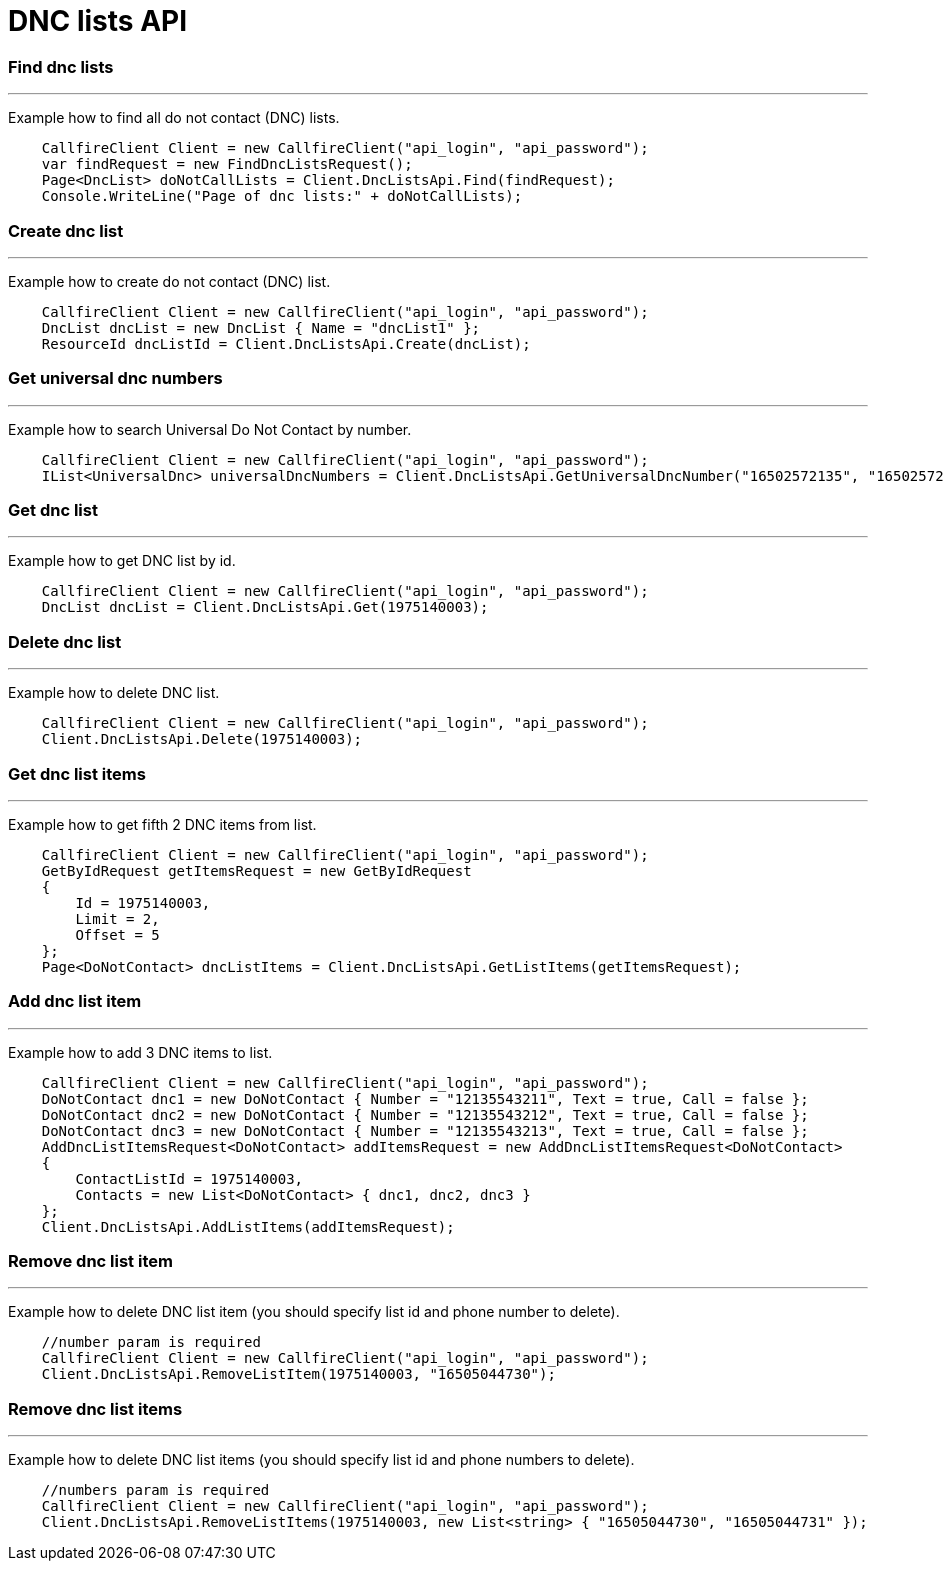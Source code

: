= DNC lists API


=== Find dnc lists
'''
Example how to find all do not contact (DNC) lists.
[source]
    CallfireClient Client = new CallfireClient("api_login", "api_password");
    var findRequest = new FindDncListsRequest();
    Page<DncList> doNotCallLists = Client.DncListsApi.Find(findRequest);
    Console.WriteLine("Page of dnc lists:" + doNotCallLists);

=== Create dnc list
'''
Example how to create do not contact (DNC) list.
[source]
    CallfireClient Client = new CallfireClient("api_login", "api_password");
    DncList dncList = new DncList { Name = "dncList1" };
    ResourceId dncListId = Client.DncListsApi.Create(dncList);

=== Get universal dnc numbers
'''
Example how to search Universal Do Not Contact by number.
[source]
    CallfireClient Client = new CallfireClient("api_login", "api_password");
    IList<UniversalDnc> universalDncNumbers = Client.DncListsApi.GetUniversalDncNumber("16502572135", "16502572136");

=== Get dnc list
'''
Example how to get DNC list by id.
[source]
    CallfireClient Client = new CallfireClient("api_login", "api_password");
    DncList dncList = Client.DncListsApi.Get(1975140003);

=== Delete dnc list
'''
Example how to delete DNC list.
[source]
    CallfireClient Client = new CallfireClient("api_login", "api_password");
    Client.DncListsApi.Delete(1975140003);

=== Get dnc list items
'''
Example how to get fifth 2 DNC items from list.
[source]
    CallfireClient Client = new CallfireClient("api_login", "api_password");
    GetByIdRequest getItemsRequest = new GetByIdRequest
    {
        Id = 1975140003,
        Limit = 2,
        Offset = 5
    };
    Page<DoNotContact> dncListItems = Client.DncListsApi.GetListItems(getItemsRequest);

=== Add dnc list item
'''
Example how to add 3 DNC items to list.
[source]
    CallfireClient Client = new CallfireClient("api_login", "api_password");
    DoNotContact dnc1 = new DoNotContact { Number = "12135543211", Text = true, Call = false };
    DoNotContact dnc2 = new DoNotContact { Number = "12135543212", Text = true, Call = false };
    DoNotContact dnc3 = new DoNotContact { Number = "12135543213", Text = true, Call = false };
    AddDncListItemsRequest<DoNotContact> addItemsRequest = new AddDncListItemsRequest<DoNotContact>
    {
        ContactListId = 1975140003,
        Contacts = new List<DoNotContact> { dnc1, dnc2, dnc3 }
    };
    Client.DncListsApi.AddListItems(addItemsRequest);

=== Remove dnc list item
'''
Example how to delete DNC list item (you should specify list id and phone number to delete).
[source]
    //number param is required
    CallfireClient Client = new CallfireClient("api_login", "api_password");
    Client.DncListsApi.RemoveListItem(1975140003, "16505044730");

=== Remove dnc list items
'''
Example how to delete DNC list items (you should specify list id and phone numbers to delete).
[source]
    //numbers param is required
    CallfireClient Client = new CallfireClient("api_login", "api_password");
    Client.DncListsApi.RemoveListItems(1975140003, new List<string> { "16505044730", "16505044731" });

